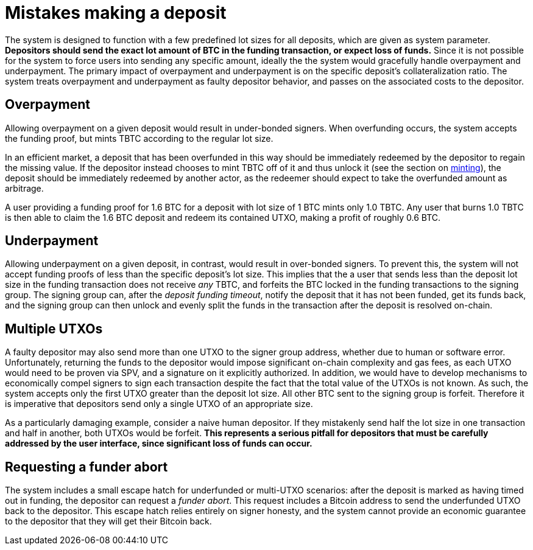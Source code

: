 = Mistakes making a deposit

The system is designed to function with a few predefined lot sizes for all
deposits, which are given as system parameter. **Depositors should send the
exact lot amount of BTC in the funding transaction, or expect loss of funds.**
Since it is not possible for the system to force users into sending any specific
amount, ideally the the system would gracefully handle overpayment and
underpayment. The primary impact of overpayment and underpayment is on the
specific deposit's collateralization ratio. The system treats overpayment and
underpayment as faulty depositor behavior, and passes on the associated costs
to the depositor.

== Overpayment

Allowing overpayment on a given deposit would result in under-bonded signers.
When overfunding occurs, the system accepts the funding proof, but mints TBTC
according to the regular lot size.

In an efficient market, a deposit that has been overfunded in this way should be
immediately redeemed by the depositor to regain the missing value. If the
depositor instead chooses to mint TBTC off of it and thus unlock it (see the
section on <<minting/index.adoc#minting,minting>>), the deposit should be
immediately redeemed by another actor, as the redeemer should expect to take the
overfunded amount as arbitrage.

[example]
A user providing a funding proof for 1.6 BTC for a deposit with lot size of
1 BTC mints only 1.0 TBTC. Any user that burns 1.0 TBTC is then able to claim
the 1.6 BTC deposit and redeem its contained UTXO, making a profit of roughly
0.6 BTC.

== Underpayment

Allowing underpayment on a given deposit, in contrast, would result in
over-bonded signers. To prevent this, the system will not accept funding proofs
of less than the specific deposit's lot size. This implies that the a user that
sends less than the deposit lot size in the funding transaction does not receive
_any_ TBTC, and forfeits the BTC locked in the funding transactions to the
signing group. The signing group can, after the _deposit funding timeout_,
notify the deposit that it has not been funded, get its funds back, and the
signing group can then unlock and evenly split the funds in the transaction
after the deposit is resolved on-chain.

== Multiple UTXOs

A faulty depositor may also send more than one UTXO to the signer group address,
whether due to human or software error. Unfortunately, returning the funds to
the depositor would impose significant on-chain complexity and gas fees, as each
UTXO would need to be proven via SPV, and a signature on it explicitly
authorized. In addition, we would have to develop mechanisms to economically
compel signers to sign each transaction despite the fact that the total value of
the UTXOs is not known. As such, the system accepts only the first UTXO greater
than the deposit lot size. All other BTC sent to the signing group is forfeit.
Therefore it is imperative that depositors send only a single UTXO of an
appropriate size.

[example]
As a particularly damaging example, consider a naive human depositor. If they
mistakenly send half the lot size in one transaction and half in another, both
UTXOs would be forfeit. **This represents a serious pitfall for depositors that
must be carefully addressed by the user interface, since significant loss of
funds can occur.**

== Requesting a funder abort

The system includes a small escape hatch for underfunded or multi-UTXO
scenarios: after the deposit is marked as having timed out in funding, the
depositor can request a _funder abort_. This request includes a Bitcoin address
to send the underfunded UTXO back to the depositor. This escape hatch relies
entirely on signer honesty, and the system cannot provide an economic guarantee
to the depositor that they will get their Bitcoin back.
